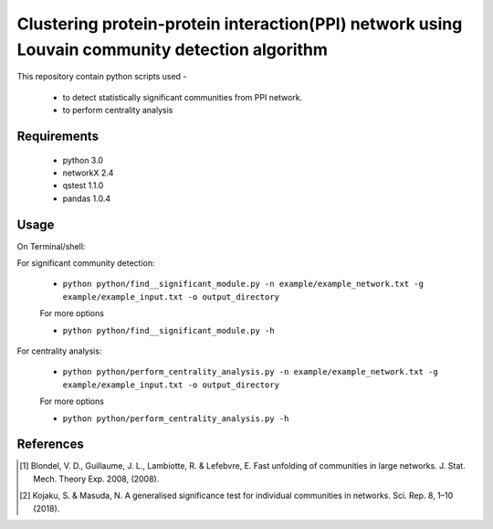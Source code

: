 
Clustering protein-protein interaction(PPI) network using Louvain community detection algorithm
===============================================================================================


This repository contain python scripts used -
     
  *  to detect statistically significant communities from PPI network.
  *  to perform centrality analysis


Requirements
------------

  * python 3.0
  * networkX 2.4
  * qstest 1.1.0
  * pandas 1.0.4

Usage
-----

On Terminal/shell:

For significant community detection:

    - ``python python/find__significant_module.py -n example/example_network.txt -g example/example_input.txt -o output_directory``

    For more options

    - ``python python/find__significant_module.py -h``

For centrality analysis:

    - ``python python/perform_centrality_analysis.py -n example/example_network.txt -g example/example_input.txt -o output_directory``

    For more options

    - ``python python/perform_centrality_analysis.py -h``

References
----------

.. [#] Blondel, V. D., Guillaume, J. L., Lambiotte, R. & Lefebvre, E. Fast unfolding of communities in large networks. J. Stat. Mech. Theory Exp. 2008, (2008).
.. [#] Kojaku, S. & Masuda, N. A generalised significance test for individual communities in networks. Sci. Rep. 8, 1–10 (2018).
